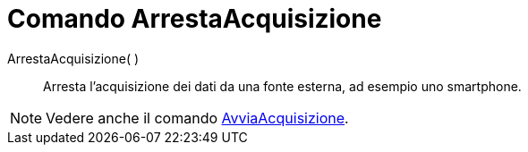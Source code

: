 = Comando ArrestaAcquisizione

ArrestaAcquisizione( )::
  Arresta l'acquisizione dei dati da una fonte esterna, ad esempio uno smartphone.

[NOTE]
====

Vedere anche il comando xref:/commands/Comando_AvviaAcquisizione.adoc[AvviaAcquisizione].

====
